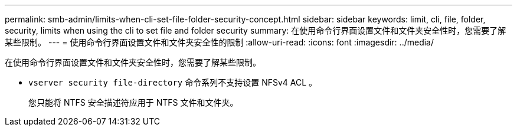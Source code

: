 ---
permalink: smb-admin/limits-when-cli-set-file-folder-security-concept.html 
sidebar: sidebar 
keywords: limit, cli, file, folder, security, limits when using the cli to set file and folder security 
summary: 在使用命令行界面设置文件和文件夹安全性时，您需要了解某些限制。 
---
= 使用命令行界面设置文件和文件夹安全性的限制
:allow-uri-read: 
:icons: font
:imagesdir: ../media/


[role="lead"]
在使用命令行界面设置文件和文件夹安全性时，您需要了解某些限制。

* `vserver security file-directory` 命令系列不支持设置 NFSv4 ACL 。
+
您只能将 NTFS 安全描述符应用于 NTFS 文件和文件夹。


